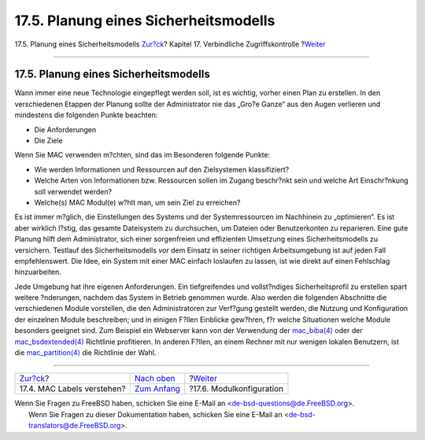 ======================================
17.5. Planung eines Sicherheitsmodells
======================================

.. raw:: html

   <div class="navheader">

17.5. Planung eines Sicherheitsmodells
`Zur?ck <mac-understandlabel.html>`__?
Kapitel 17. Verbindliche Zugriffskontrolle
?\ `Weiter <mac-modules.html>`__

--------------

.. raw:: html

   </div>

.. raw:: html

   <div class="sect1">

.. raw:: html

   <div class="titlepage" xmlns="">

.. raw:: html

   <div>

.. raw:: html

   <div>

17.5. Planung eines Sicherheitsmodells
--------------------------------------

.. raw:: html

   </div>

.. raw:: html

   </div>

.. raw:: html

   </div>

Wann immer eine neue Technologie eingepflegt werden soll, ist es
wichtig, vorher einen Plan zu erstellen. In den verschiedenen Etappen
der Planung sollte der Administrator nie das „Gro?e Ganze“ aus den Augen
verlieren und mindestens die folgenden Punkte beachten:

.. raw:: html

   <div class="itemizedlist">

-  Die Anforderungen

-  Die Ziele

.. raw:: html

   </div>

Wenn Sie MAC verwenden m?chten, sind das im Besonderen folgende Punkte:

.. raw:: html

   <div class="itemizedlist">

-  Wie werden Informationen und Ressourcen auf den Zielsystemen
   klassifiziert?

-  Welche Arten von Informationen bzw. Ressourcen sollen im Zugang
   beschr?nkt sein und welche Art Einschr?nkung soll verwendet werden?

-  Welche(s) MAC Modul(e) w?hlt man, um sein Ziel zu erreichen?

.. raw:: html

   </div>

Es ist immer m?glich, die Einstellungen des Systems und der
Systemressourcen im Nachhinein zu „optimieren“. Es ist aber wirklich
l?stig, das gesamte Dateisystem zu durchsuchen, um Dateien oder
Benutzerkonten zu reparieren. Eine gute Planung hilft dem Administrator,
sich einer sorgenfreien und effizienten Umsetzung eines
Sicherheitsmodells zu versichern. Testlauf des Sicherheitsmodells *vor*
dem Einsatz in seiner richtigen Arbeitsumgebung ist auf jeden Fall
empfehlenswert. Die Idee, ein System mit einer MAC einfach loslaufen zu
lassen, ist wie direkt auf einen Fehlschlag hinzuarbeiten.

Jede Umgebung hat ihre eigenen Anforderungen. Ein tiefgreifendes und
vollst?ndiges Sicherheitsprofil zu erstellen spart weitere ?nderungen,
nachdem das System in Betrieb genommen wurde. Also werden die folgenden
Abschnitte die verschiedenen Module vorstellen, die den Administratoren
zur Verf?gung gestellt werden, die Nutzung und Konfiguration der
einzelnen Module beschreiben; und in einigen F?llen Einblicke gew?hren,
f?r welche Situationen welche Module besonders geeignet sind. Zum
Beispiel ein Webserver kann von der Verwendung der
`mac\_biba(4) <http://www.FreeBSD.org/cgi/man.cgi?query=mac_biba&sektion=4>`__
oder der
`mac\_bsdextended(4) <http://www.FreeBSD.org/cgi/man.cgi?query=mac_bsdextended&sektion=4>`__
Richtlinie profitieren. In anderen F?llen, an einem Rechner mit nur
wenigen lokalen Benutzern, ist die
`mac\_partition(4) <http://www.FreeBSD.org/cgi/man.cgi?query=mac_partition&sektion=4>`__
die Richtlinie der Wahl.

.. raw:: html

   </div>

.. raw:: html

   <div class="navfooter">

--------------

+------------------------------------------+-------------------------------+------------------------------------+
| `Zur?ck <mac-understandlabel.html>`__?   | `Nach oben <mac.html>`__      | ?\ `Weiter <mac-modules.html>`__   |
+------------------------------------------+-------------------------------+------------------------------------+
| 17.4. MAC Labels verstehen?              | `Zum Anfang <index.html>`__   | ?17.6. Modulkonfiguration          |
+------------------------------------------+-------------------------------+------------------------------------+

.. raw:: html

   </div>

| Wenn Sie Fragen zu FreeBSD haben, schicken Sie eine E-Mail an
  <de-bsd-questions@de.FreeBSD.org\ >.
|  Wenn Sie Fragen zu dieser Dokumentation haben, schicken Sie eine
  E-Mail an <de-bsd-translators@de.FreeBSD.org\ >.
